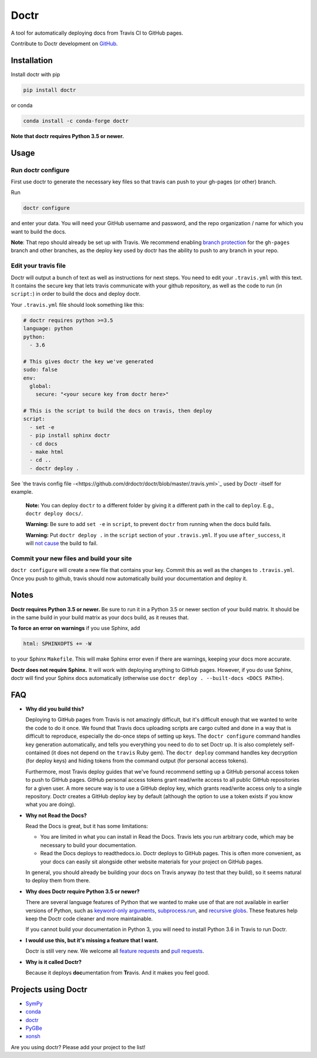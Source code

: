 Doctr
=====

A tool for automatically deploying docs from Travis CI to GitHub pages.

Contribute to Doctr development on `GitHub
<https://github.com/drdoctr/doctr>`_.

Installation
------------

Install doctr with pip

.. code::

   pip install doctr

or conda

.. code::

   conda install -c conda-forge doctr

**Note that doctr requires Python 3.5 or newer.**

Usage
-----

Run doctr configure
~~~~~~~~~~~~~~~~~~~

First use doctr to generate the necessary key files so that travis can push
to your gh-pages (or other) branch.

Run

.. code::

   doctr configure

and enter your data. You will need your GitHub username and password, and the
repo organization / name for which you want to build the docs.

**Note**: That repo should already be set up with Travis. We recommend enabling
`branch protection <https://help.github.com/articles/about-protected-branches/>`_
for the ``gh-pages`` branch and other branches, as the deploy key
used by doctr has the ability to push to any branch in your repo.

Edit your travis file
~~~~~~~~~~~~~~~~~~~~~

Doctr will output a bunch of text as well as instructions for next steps. You
need to edit your ``.travis.yml`` with this text. It contains the secure key
that lets travis communicate with your github repository, as well as the
code to run (in ``script:``) in order to build the docs and deploy doctr.

Your ``.travis.yml`` file should look something like this:

.. code:: yaml

   # doctr requires python >=3.5
   language: python
   python:
     - 3.6

   # This gives doctr the key we've generated
   sudo: false
   env:
     global:
       secure: "<your secure key from doctr here>"

   # This is the script to build the docs on travis, then deploy
   script:
     - set -e
     - pip install sphinx doctr
     - cd docs
     - make html
     - cd ..
     - doctr deploy .

See `the travis config file
-<https://github.com/drdoctr/doctr/blob/master/.travis.yml>`_ used by Doctr
-itself for example.

   **Note:** You can deploy ``doctr`` to a different folder by giving it a different path
   in the call to ``deploy``. E.g., ``doctr deploy docs/``.

   **Warning:** Be sure to add ``set -e`` in ``script``, to prevent ``doctr`` from  running
   when the docs build fails.

   **Warning:** Put ``doctr deploy .`` in the ``script`` section of your ``.travis.yml``. If
   you use ``after_success``, it will `not cause
   <https://docs.travis-ci.com/user/customizing-the-build#Breaking-the-Build>`_
   the build to fail.

Commit your new files and build your site
~~~~~~~~~~~~~~~~~~~~~~~~~~~~~~~~~~~~~~~~~

``doctr configure`` will create a new file that contains your key. Commit this as
well as the changes to ``.travis.yml``. Once you push to github, travis should
now automatically build your documentation and deploy it.

Notes 
-----

**Doctr requires Python 3.5 or newer.** Be sure to run it in a
Python 3.5 or newer section of your build matrix. It should be in the same
build in your build matrix as your docs build, as it reuses that.

**To force an error on warnings** if you use Sphinx, add

.. code::

   html: SPHINXOPTS += -W

to your Sphinx ``Makefile``. This will make Sphinx error even if there are
warnings, keeping your docs more accurate.

**Doctr does not require Sphinx.** It will work with deploying anything to
GitHub pages. However, if you do use Sphinx, doctr will find your Sphinx
docs automatically (otherwise use ``doctr deploy . --built-docs <DOCS PATH>``).

FAQ
---

- **Why did you build this?**

  Deploying to GitHub pages from Travis is not amazingly difficult, but it's
  difficult enough that we wanted to write the code to do it once. We found
  that Travis docs uploading scripts are cargo culted and done in a way that
  is difficult to reproduce, especially the do-once steps of setting up keys.
  The ``doctr configure`` command handles key generation automatically, and
  tells you everything you need to do to set Doctr up. It is also completely
  self-contained (it does not depend on the ``travis`` Ruby gem).  The ``doctr
  deploy`` command handles key decryption (for deploy keys) and hiding tokens
  from the command output (for personal access tokens).

  Furthermore, most Travis deploy guides that we've found recommend setting up
  a GitHub personal access token to push to GitHub pages. GitHub personal
  access tokens grant read/write access to all public GitHub repositories for
  a given user. A more secure way is to use a GitHub deploy key, which grants
  read/write access only to a single repository. Doctr creates a GitHub deploy
  key by default (although the option to use a token exists if you know what
  you are doing).

- **Why not Read the Docs?**

  Read the Docs is great, but it has some limitations:

  - You are limited in what you can install in Read the Docs. Travis lets you
    run arbitrary code, which may be necessary to build your documentation.

  - Read the Docs deploys to readthedocs.io. Doctr deploys to GitHub pages.
    This is often more convenient, as your docs can easily sit alongside other
    website materials for your project on GitHub pages.

  In general, you should already be building your docs on Travis anyway (to
  test that they build), so it seems natural to deploy them from there.

- **Why does Doctr require Python 3.5 or newer?**

  There are several language features of Python that we wanted to make use of
  that are not available in earlier versions of Python, such as `keyword-only
  arguments <https://www.python.org/dev/peps/pep-3102/>`_,
  `subprocess.run
  <https://docs.python.org/3/library/subprocess.html#subprocess.run>`_, and
  `recursive globs <https://docs.python.org/3/library/glob.html>`_. These
  features help keep the Doctr code cleaner and more maintainable.

  If you cannot build your documentation in Python 3, you will need to
  install Python 3.6 in Travis to run Doctr.

- **I would use this, but it's missing a feature that I want.**

  Doctr is still very new. We welcome all `feature requests
  <https://github.com/drdoctr/doctr/issues>`_ and `pull requests
  <https://github.com/drdoctr/doctr/pulls>`_.

- **Why is it called Doctr?**

  Because it deploys **doc**\ umentation from **Tr**\ avis. And it makes you
  feel good.

Projects using Doctr
--------------------

- `SymPy <http://www.sympy.org/en/index.html>`_

- `conda <http://conda.pydata.org/docs/>`_

- `doctr <https://drdoctr.github.io/doctr/>`_

- `PyGBe <https://barbagroup.github.io/pygbe/docs/>`_

- `xonsh <http://xon.sh>`_

Are you using doctr?  Please add your project to the list!
